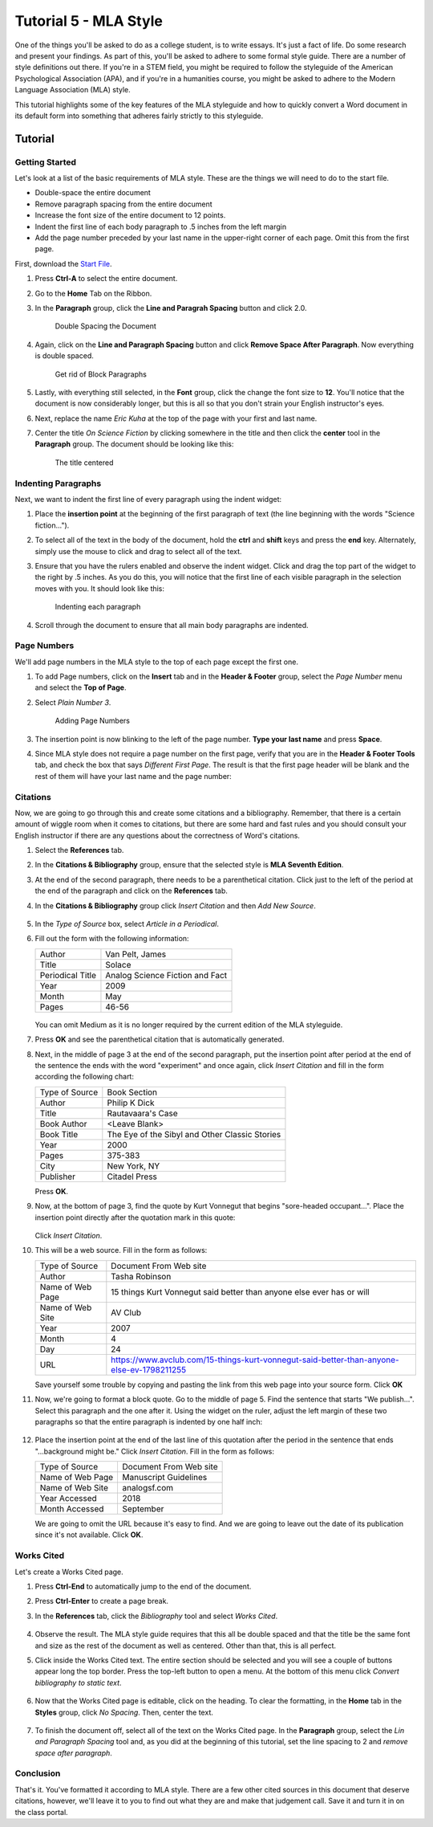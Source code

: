 Tutorial 5 - MLA Style
----------------------

One of the things you'll be asked to do as a college student, is to write essays. It's just a fact of life. Do some research and present your findings. As part of this, you'll be asked to adhere to some formal style guide. There are a number of style definitions out there. If you're in a STEM field, you might be required to follow the styleguide of the American Psychological Association (APA), and if you're in a humanities course, you might be asked to adhere to the Modern Language Association (MLA) style.

This tutorial highlights some of the key features of the MLA styleguide and how to quickly convert a Word document in its default form into something that adheres fairly strictly to this styleguide.

Tutorial
~~~~~~~~

Getting Started
"""""""""""""""

Let's look at a list of the basic requirements of MLA style. These are the things we will need to do to the start file.

* Double-space the entire document
* Remove paragraph spacing from the entire document
* Increase the font size of the entire document to 12 points.
* Indent the first line of each body paragraph to .5 inches from the left margin
* Add the page number preceded by your last name in the upper-right corner of each page. Omit this from the first page.

First, download the `Start File <http://erickuha.com/primer/word_resources/mla_start.docx>`_.

#. Press **Ctrl-A** to select the entire document.
#. Go to the **Home** Tab on the Ribbon.
#. In the **Paragraph** group, click the **Line and Paragrah Spacing** button and click 2.0.

   .. figure:: images/tutorial5/1.png
       :alt: Line and paragraph spacing
       :width: 100%

       Double Spacing the Document

#. Again, click on the **Line and Paragraph Spacing** button and click **Remove Space After Paragraph**. Now everything is double spaced.

   .. figure:: images/tutorial5/2.png
       :alt: Line and paragraph spacing
       :width: 100%

       Get rid of Block Paragraphs

#. Lastly, with everything still selected, in the **Font** group, click the change the font size to **12**. You'll notice that the document is now considerably longer, but this is all so that you don't strain your English instructor's eyes.
#. Next, replace the name *Eric Kuha* at the top of the page with your first and last name.
#. Center the title *On Science Fiction* by clicking somewhere in the title and then click the **center** tool in the **Paragraph** group. The document should be looking like this:

   .. figure:: images/tutorial5/3.png
       :alt: In Progress
       :width: 100%

       The title centered

Indenting Paragraphs
""""""""""""""""""""

Next, we want to indent the first line of every paragraph using the indent widget: |widget|

#. Place the **insertion point** at the beginning of the first paragraph of text (the line beginning with the words "Science fiction..."). 
#. To select all of the text in the body of the document, hold the **ctrl** and **shift** keys and press the **end** key. Alternately, simply use the mouse to click and drag to select all of the text.
#. Ensure that you have the rulers enabled and observe the indent widget. Click and drag the top part of the widget |indent| to the right by .5 inches. As you do this, you will notice that the first line of each visible paragraph in the selection moves with you. It should look like this:

   .. figure:: images/tutorial5/4.png
       :alt: Indenting
       :width: 100%

       Indenting each paragraph

#. Scroll through the document to ensure that all main body paragraphs are indented.

.. |widget| image:: images/tutorial5/widget.png
.. |indent| image:: images/tutorial5/widget_top.png

Page Numbers
""""""""""""

We'll add page numbers in the MLA style to the top of each page except the first one.

#. To add Page numbers, click on the **Insert** tab and in the **Header & Footer** group, select the *Page Number* menu and select the **Top of Page**.
#. Select *Plain Number 3*.

   .. figure:: images/tutorial5/5.png
       :alt: Page Numbers
       :width: 100%

       Adding Page Numbers

#. The insertion point is now blinking to the left of the page number. **Type your last name** and press **Space**.
#. Since MLA style does not require a page number on the first page, verify that you are in the **Header & Footer Tools** tab, and check the box that says *Different First Page*. The result is that the first page header will be blank and the rest of them will have your last name and the page number:

   .. figure:: images/tutorial5/6.png
       :alt: Header Tweaks
       :width: 100%

Citations
"""""""""

Now, we are going to go through this and create some citations and a bibliography. Remember, that there is a certain amount of wiggle room when it comes to citations, but there are some hard and fast rules and  you should consult your English instructor if there are any questions about the correctness of Word's citations.

#. Select the **References** tab.
#. In the **Citations & Bibliography** group, ensure that the selected style is **MLA Seventh Edition**.
#. At the end of the second paragraph, there needs to be a parenthetical citation. Click just to the left of the period at the end of the paragraph and click on the **References** tab.
#. In the **Citations & Bibliography** group click *Insert Citation* and then *Add New Source*.

   .. figure:: images/tutorial5/7.png
       :alt: Add new source
       :width: 100%

#. In the *Type of Source* box, select *Article in a Periodical*.
#. Fill out the form with the following information:

   +------------------+---------------------------------+
   | Author           | Van Pelt, James                 |
   +------------------+---------------------------------+
   | Title            | Solace                          |
   +------------------+---------------------------------+
   | Periodical Title | Analog Science Fiction and Fact |
   +------------------+---------------------------------+
   | Year             | 2009                            |
   +------------------+---------------------------------+
   | Month            | May                             |
   +------------------+---------------------------------+
   | Pages            | 46-56                           |
   +------------------+---------------------------------+

   .. figure:: images/tutorial5/8.png
       :alt: creating a source 
       :width: 100%

   You can omit Medium as it is no longer required by the current edition of the MLA styleguide.
#. Press **OK** and see the parenthetical citation that is automatically generated.
#. Next, in the middle of page 3 at the end of the second paragraph, put the insertion point after period at the end of the sentence the ends with the word "experiment" and once again, click *Insert Citation* and fill in the form according the following chart:

   +----------------+------------------------------------------------+
   | Type of Source | Book Section                                   |
   +----------------+------------------------------------------------+
   | Author         | Philip K Dick                                  |
   +----------------+------------------------------------------------+
   | Title          | Rautavaara's Case                              |
   +----------------+------------------------------------------------+
   | Book Author    | <Leave Blank>                                  |
   +----------------+------------------------------------------------+
   | Book Title     | The Eye of the Sibyl and Other Classic Stories |
   +----------------+------------------------------------------------+
   | Year           | 2000                                           |
   +----------------+------------------------------------------------+
   | Pages          | 375-383                                        |
   +----------------+------------------------------------------------+
   | City           | New York, NY                                   |
   +----------------+------------------------------------------------+
   | Publisher      | Citadel Press                                  |
   +----------------+------------------------------------------------+

   Press **OK**.
#. Now, at the bottom of page 3, find the quote by Kurt Vonnegut that begins "sore-headed occupant...". Place the insertion point directly after the quotation mark in this quote: 

   .. figure:: images/tutorial5/9.png
       :alt: creating a source 
       :width: 100%

   Click *Insert Citation*.
#. This will be a web source. Fill in the form as follows:

   +------------------+-------------------------------------------------------------------------------------------+
   | Type of Source   | Document From Web site                                                                    |
   +------------------+-------------------------------------------------------------------------------------------+
   | Author           | Tasha Robinson                                                                            |
   +------------------+-------------------------------------------------------------------------------------------+
   | Name of Web Page | 15 things Kurt Vonnegut said better than anyone else ever has or will                     |
   +------------------+-------------------------------------------------------------------------------------------+
   | Name of Web Site | AV Club                                                                                   |
   +------------------+-------------------------------------------------------------------------------------------+
   | Year             | 2007                                                                                      |
   +------------------+-------------------------------------------------------------------------------------------+
   | Month            | 4                                                                                         |
   +------------------+-------------------------------------------------------------------------------------------+
   | Day              | 24                                                                                        |
   +------------------+-------------------------------------------------------------------------------------------+
   | URL              | https://www.avclub.com/15-things-kurt-vonnegut-said-better-than-anyone-else-ev-1798211255 |
   +------------------+-------------------------------------------------------------------------------------------+

   Save yourself some trouble by copying and pasting the link from this web page into your source form. Click **OK**
#. Now, we're going to format a block quote. Go to the middle of page 5. Find the sentence that starts "We publish...". Select this paragraph and the one after it. Using the widget on the ruler, adjust the left margin of these two paragraphs so that the entire paragraph is indented by one half inch:

   .. figure:: images/tutorial5/10.png
       :alt: creating a source 
       :width: 100%

#. Place the insertion point at the end of the last line of this quotation after the period in the sentence that ends "...background might be." Click *Insert Citation*. Fill in the form as follows:

   +------------------+-------------------------------------------------------------------------------------------+
   | Type of Source   | Document From Web site                                                                    |
   +------------------+-------------------------------------------------------------------------------------------+
   | Name of Web Page | Manuscript Guidelines                                                                     |
   +------------------+-------------------------------------------------------------------------------------------+
   | Name of Web Site | analogsf.com                                                                              |
   +------------------+-------------------------------------------------------------------------------------------+
   | Year Accessed    | 2018                                                                                      |
   +------------------+-------------------------------------------------------------------------------------------+
   | Month Accessed   | September                                                                                 |
   +------------------+-------------------------------------------------------------------------------------------+

   We are going to omit the URL because it's easy to find. And we are going to leave out the date of its publication since it's not available. Click **OK**.

Works Cited
"""""""""""

Let's create a Works Cited page.

#. Press **Ctrl-End** to automatically jump to the end of the document.
#. Press **Ctrl-Enter** to create a page break.
#. In the **References** tab, click the *Bibliography* tool and select *Works Cited*.

   .. figure:: images/tutorial5/11.png
       :alt: creating a source 
       :width: 100%

#. Observe the result. The MLA style guide requires that this all be double spaced and that the title be the same font and size as the rest of the document as well as centered. Other than that, this is all perfect.
#. Click inside the Works Cited text. The entire section should be selected and you will see a couple of buttons appear long the top border. Press the top-left button to open a menu. At the bottom of this menu click *Convert bibliography to static text*.

   .. figure:: images/tutorial5/12.png
       :alt: creating a source 
       :width: 100%

#. Now that the Works Cited page is editable, click on the heading. To clear the formatting, in the **Home** tab in the **Styles** group, click *No Spacing*. Then, center the text.

   .. figure:: images/tutorial5/13.png
       :alt: creating a source 
       :width: 100%

#. To finish the document off, select all of the text on the Works Cited page. In the **Paragraph** group, select the *Lin and Paragraph Spacing* tool and, as you did at the beginning of this tutorial, set the line spacing to 2 and *remove space after paragraph*.

   .. figure:: images/tutorial5/14.png
       :alt: creating a source 
       :width: 100%

Conclusion
""""""""""

That's it. You've formatted it according to MLA style. There are a few other cited sources in this document that deserve citations, however, we'll leave it to you to find out what they are and make that judgement call. Save it and turn it in on the class portal.
